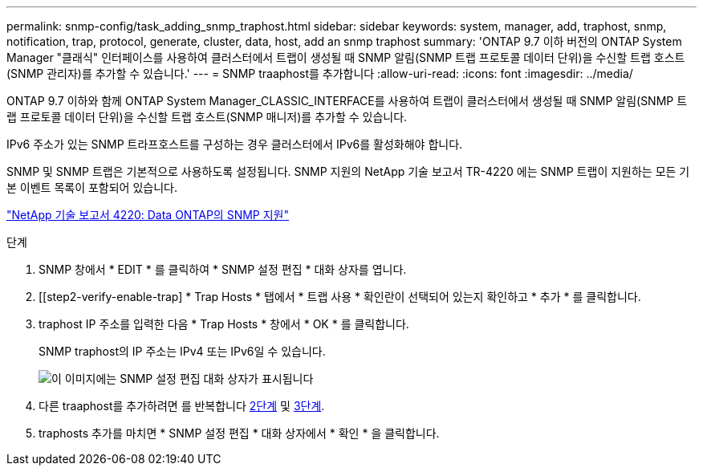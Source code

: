 ---
permalink: snmp-config/task_adding_snmp_traphost.html 
sidebar: sidebar 
keywords: system, manager, add, traphost, snmp, notification, trap, protocol, generate, cluster, data, host, add an snmp traphost 
summary: 'ONTAP 9.7 이하 버전의 ONTAP System Manager "클래식" 인터페이스를 사용하여 클러스터에서 트랩이 생성될 때 SNMP 알림(SNMP 트랩 프로토콜 데이터 단위)을 수신할 트랩 호스트(SNMP 관리자)를 추가할 수 있습니다.' 
---
= SNMP traaphost를 추가합니다
:allow-uri-read: 
:icons: font
:imagesdir: ../media/


[role="lead"]
ONTAP 9.7 이하와 함께 ONTAP System Manager_CLASSIC_INTERFACE를 사용하여 트랩이 클러스터에서 생성될 때 SNMP 알림(SNMP 트랩 프로토콜 데이터 단위)을 수신할 트랩 호스트(SNMP 매니저)를 추가할 수 있습니다.

IPv6 주소가 있는 SNMP 트라프호스트를 구성하는 경우 클러스터에서 IPv6를 활성화해야 합니다.

SNMP 및 SNMP 트랩은 기본적으로 사용하도록 설정됩니다. SNMP 지원의 NetApp 기술 보고서 TR-4220 에는 SNMP 트랩이 지원하는 모든 기본 이벤트 목록이 포함되어 있습니다.

http://www.netapp.com/us/media/tr-4220.pdf["NetApp 기술 보고서 4220: Data ONTAP의 SNMP 지원"^]

.단계
. SNMP 창에서 * EDIT * 를 클릭하여 * SNMP 설정 편집 * 대화 상자를 엽니다.
. [[step2-verify-enable-trap] * Trap Hosts * 탭에서 * 트랩 사용 * 확인란이 선택되어 있는지 확인하고 * 추가 * 를 클릭합니다.
. [[step3-enter-traphost-ip]] traphost IP 주소를 입력한 다음 * Trap Hosts * 창에서 * OK * 를 클릭합니다.
+
SNMP traphost의 IP 주소는 IPv4 또는 IPv6일 수 있습니다.

+
image::../media/snmp_add_traphost.gif[이 이미지에는 SNMP 설정 편집 대화 상자가 표시됩니다,Traphosts tab,in which the traphost status "enabled" is checked and the example traphost IP address "192.0.2.0" is entered.]

. 다른 traaphost를 추가하려면 를 반복합니다 <<step2-verify-enable-traps,2단계>> 및 <<step3-enter-traphost-ip,3단계>>.
. traphosts 추가를 마치면 * SNMP 설정 편집 * 대화 상자에서 * 확인 * 을 클릭합니다.

